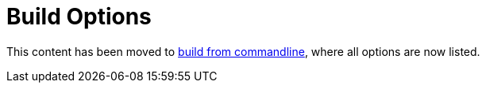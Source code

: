 = Build Options

This content has been moved to link:build_from_commandline.adoc[build from commandline], where all options are now listed. 
